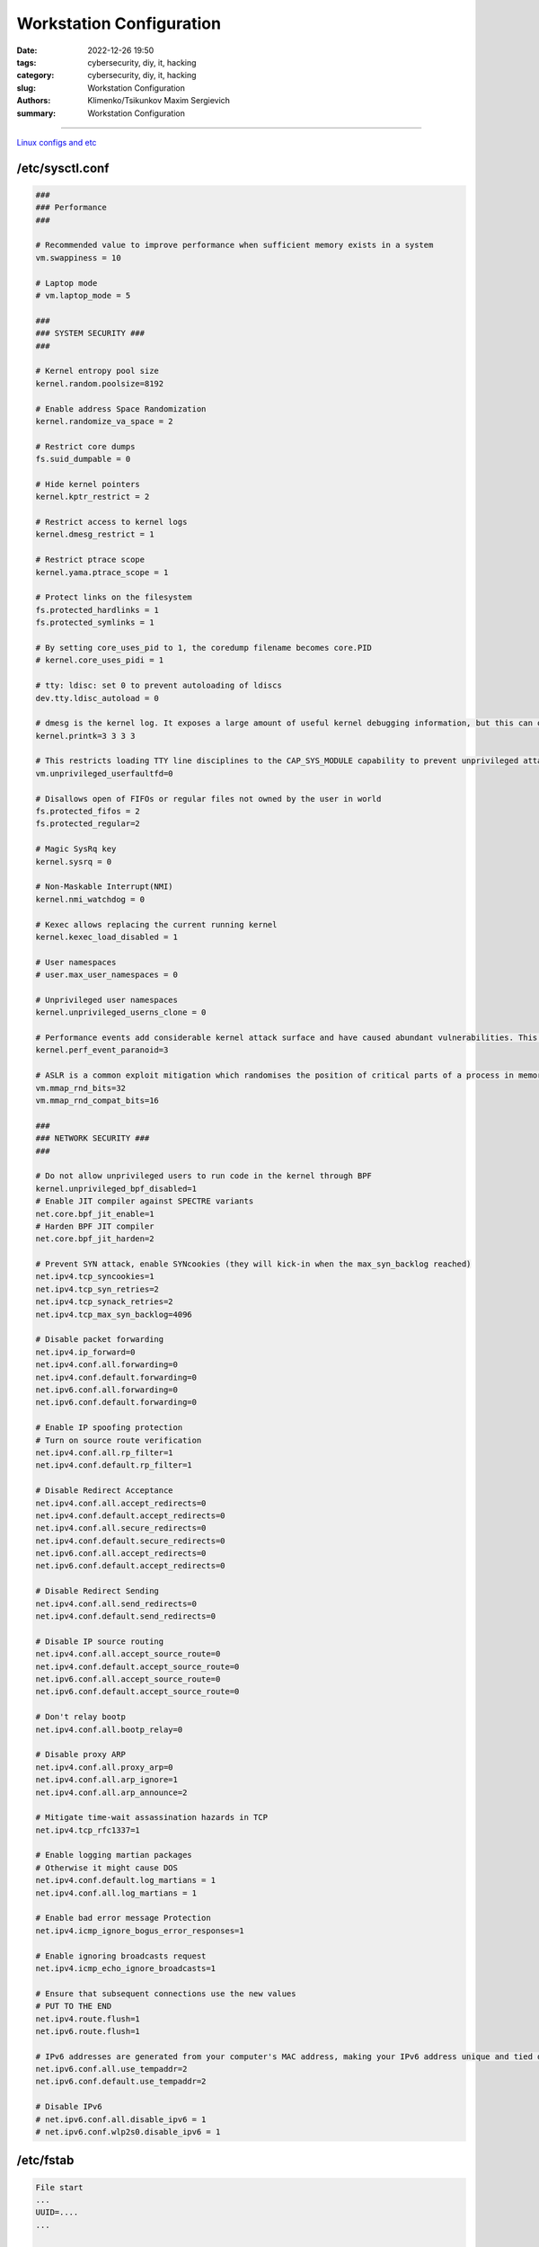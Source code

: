 Workstation Configuration
#########################

:date: 2022-12-26 19:50
:tags: cybersecurity, diy, it, hacking
:category: cybersecurity, diy, it, hacking
:slug: Workstation Configuration
:authors: Klimenko/Tsikunkov Maxim Sergievich
:summary: Workstation Configuration

#########################

.. image:: images/workstation.png
           :align: left

`Linux configs and etc`_

.. _Linux configs and etc: https://github.com/asciiscry3r/dotfiles

/etc/sysctl.conf
++++++++++++++++

..  code-block:: shell

    ###
    ### Performance
    ###

    # Recommended value to improve performance when sufficient memory exists in a system
    vm.swappiness = 10

    # Laptop mode
    # vm.laptop_mode = 5

    ###
    ### SYSTEM SECURITY ###
    ###

    # Kernel entropy pool size
    kernel.random.poolsize=8192

    # Enable address Space Randomization
    kernel.randomize_va_space = 2

    # Restrict core dumps
    fs.suid_dumpable = 0

    # Hide kernel pointers
    kernel.kptr_restrict = 2

    # Restrict access to kernel logs
    kernel.dmesg_restrict = 1

    # Restrict ptrace scope
    kernel.yama.ptrace_scope = 1

    # Protect links on the filesystem
    fs.protected_hardlinks = 1
    fs.protected_symlinks = 1

    # By setting core_uses_pid to 1, the coredump filename becomes core.PID
    # kernel.core_uses_pidi = 1

    # tty: ldisc: set 0 to prevent autoloading of ldiscs
    dev.tty.ldisc_autoload = 0

    # dmesg is the kernel log. It exposes a large amount of useful kernel debugging information, but this can often leak sensitive information, such as kernel pointers. Changing the above sysctl restricts the kernel log to the CAP_SYSLOG capability.
    kernel.printk=3 3 3 3

    # This restricts loading TTY line disciplines to the CAP_SYS_MODULE capability to prevent unprivileged attackers from loading vulnerable line disciplines with the TIOCSETD ioctl, which has been abused in a number of exploits before.
    vm.unprivileged_userfaultfd=0

    # Disallows open of FIFOs or regular files not owned by the user in world
    fs.protected_fifos = 2
    fs.protected_regular=2

    # Magic SysRq key
    kernel.sysrq = 0

    # Non-Maskable Interrupt(NMI) 
    kernel.nmi_watchdog = 0

    # Kexec allows replacing the current running kernel
    kernel.kexec_load_disabled = 1

    # User namespaces
    # user.max_user_namespaces = 0

    # Unprivileged user namespaces
    kernel.unprivileged_userns_clone = 0

    # Performance events add considerable kernel attack surface and have caused abundant vulnerabilities. This sysctl restricts all usage of performance events to the CAP_PERFMON capability (CAP_SYS_ADMIN on kernel versions prior to 5.8).
    kernel.perf_event_paranoid=3

    # ASLR is a common exploit mitigation which randomises the position of critical parts of a process in memory. This can make a wide variety of exploits harder to pull off, as they first require an information leak. The above settings increase the bits of entropy used for mmap ASLR, improving its effectiveness. 
    vm.mmap_rnd_bits=32
    vm.mmap_rnd_compat_bits=16

    ###
    ### NETWORK SECURITY ###
    ###

    # Do not allow unprivileged users to run code in the kernel through BPF
    kernel.unprivileged_bpf_disabled=1
    # Enable JIT compiler against SPECTRE variants
    net.core.bpf_jit_enable=1
    # Harden BPF JIT compiler
    net.core.bpf_jit_harden=2

    # Prevent SYN attack, enable SYNcookies (they will kick-in when the max_syn_backlog reached)
    net.ipv4.tcp_syncookies=1
    net.ipv4.tcp_syn_retries=2
    net.ipv4.tcp_synack_retries=2
    net.ipv4.tcp_max_syn_backlog=4096

    # Disable packet forwarding
    net.ipv4.ip_forward=0
    net.ipv4.conf.all.forwarding=0
    net.ipv4.conf.default.forwarding=0
    net.ipv6.conf.all.forwarding=0
    net.ipv6.conf.default.forwarding=0

    # Enable IP spoofing protection
    # Turn on source route verification
    net.ipv4.conf.all.rp_filter=1
    net.ipv4.conf.default.rp_filter=1

    # Disable Redirect Acceptance
    net.ipv4.conf.all.accept_redirects=0
    net.ipv4.conf.default.accept_redirects=0
    net.ipv4.conf.all.secure_redirects=0
    net.ipv4.conf.default.secure_redirects=0
    net.ipv6.conf.all.accept_redirects=0
    net.ipv6.conf.default.accept_redirects=0

    # Disable Redirect Sending
    net.ipv4.conf.all.send_redirects=0
    net.ipv4.conf.default.send_redirects=0

    # Disable IP source routing
    net.ipv4.conf.all.accept_source_route=0
    net.ipv4.conf.default.accept_source_route=0
    net.ipv6.conf.all.accept_source_route=0
    net.ipv6.conf.default.accept_source_route=0

    # Don't relay bootp
    net.ipv4.conf.all.bootp_relay=0

    # Disable proxy ARP
    net.ipv4.conf.all.proxy_arp=0
    net.ipv4.conf.all.arp_ignore=1
    net.ipv4.conf.all.arp_announce=2

    # Mitigate time-wait assassination hazards in TCP
    net.ipv4.tcp_rfc1337=1

    # Enable logging martian packages
    # Otherwise it might cause DOS
    net.ipv4.conf.default.log_martians = 1
    net.ipv4.conf.all.log_martians = 1

    # Enable bad error message Protection
    net.ipv4.icmp_ignore_bogus_error_responses=1

    # Enable ignoring broadcasts request
    net.ipv4.icmp_echo_ignore_broadcasts=1

    # Ensure that subsequent connections use the new values
    # PUT TO THE END
    net.ipv4.route.flush=1
    net.ipv6.route.flush=1

    # IPv6 addresses are generated from your computer's MAC address, making your IPv6 address unique and tied directly to your computer. Privacy extensions generate a random IPv6 address to mitigate this form of tracking. Note that these steps are unnecessary if you have spoofed your MAC address or have disabled IPv6. 
    net.ipv6.conf.all.use_tempaddr=2
    net.ipv6.conf.default.use_tempaddr=2

    # Disable IPv6
    # net.ipv6.conf.all.disable_ipv6 = 1
    # net.ipv6.conf.wlp2s0.disable_ipv6 = 1


/etc/fstab
++++++++++

..  code-block:: shell

    File start
    ...
    UUID=....
    ...
		 
    tmpfs /dev/shm tmpfs defaults,noatime,nodev,nosuid,mode=1777 0 0
    tmpfs /tmp tmpfs defaults,noatime,nodev,nosuid,mode=1777 0 0
    tmpfs /var/tmp tmpfs defaults,noatime,nodev,nosuid,mode=1777 0 0


/etc/csh.cshrc /etc/bash.bashrc /etc/profile
++++++++++++++++++++++++++++++++++++++++++++

..  code-block:: shell

    file start
    ...
    umask 27
    xhost -
    mesg n
    ...


.. image:: images/emacssddm.png
           :align: left


/etc/sddm.conf.d/default.conf
+++++++++++++++++++++++++++++

..  code-block:: shell

    file start
    ...
    [X11]
    # Path to a script to execute when starting the display server
    DisplayCommand=/usr/share/sddm/scripts/Xsetup

    # Path to a script to execute when stopping the display server
    DisplayStopCommand=/usr/share/sddm/scripts/Xstop

    # Enable Qt's automatic high-DPI scaling
    EnableHiDPI=false

    # The lowest virtual terminal number that will be used.
    MinimumVT=1

    # Arguments passed to the X server invocation
    ServerArguments=-nolisten tcp -nolisten local -nolisten abstract -keeptty -noreset
    ...
    ...


/etc/modprobe.d/modulessettings.conf
++++++++++++++++++++++++++++++++++++

..  code-block:: shell

    blacklist nouveau
    blacklist pcspkr
    blacklist kvm
    blacklist kvm_amd
    blacklist kvm_intel

    # options snd_hda_intel power_save=1
    options cfg80211 cfg80211_disable_40mhz_24ghz=1
    options mac80211 minstrel_vht_only=1 ieee80211_default_rc_algo=minstrel_ht

    options iwlwifi disable_11ax=1 disable_11ac=0 uapsd_disable=2 
    # enable_ini=0
    # power_save=1

    install dccp /bin/false
    install sctp /bin/false
    install rds /bin/false
    install tipc /bin/false
    install n-hdlc /bin/false
    install ax25 /bin/false
    install netrom /bin/false
    install x25 /bin/false
    install rose /bin/false
    install decnet /bin/false
    install econet /bin/false
    install af_802154 /bin/false
    install ipx /bin/false
    install appletalk /bin/false
    install psnap /bin/false
    install p8023 /bin/false
    install p8022 /bin/false
    install can /bin/false
    install atm /bin/false

    install cramfs /bin/false
    install freevxfs /bin/false
    install jffs2 /bin/false
    install hfs /bin/false
    install hfsplus /bin/false
    install squashfs /bin/false
    install udf /bin/false

    install cifs /bin/true
    install nfs /bin/true
    install nfsv3 /bin/true
    install nfsv4 /bin/true
    install ksmbd /bin/true
    install gfs2 /bin/true

    install vivid /bin/false

    # install bluetooth /bin/false
    # install btusb /bin/false

    # install uvcvideo /bin/false

    install firewire-core /bin/false
    # install thunderbolt /bin/false



